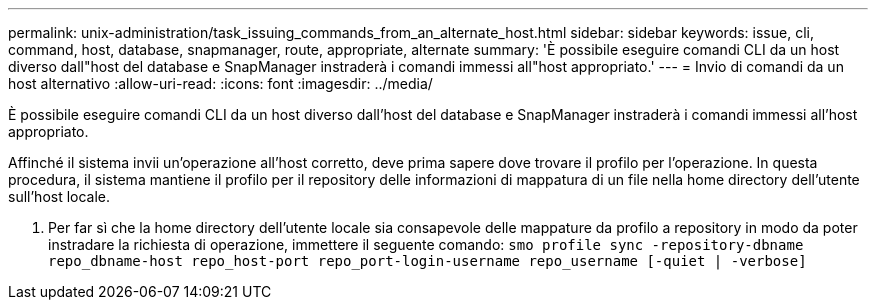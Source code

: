---
permalink: unix-administration/task_issuing_commands_from_an_alternate_host.html 
sidebar: sidebar 
keywords: issue, cli, command, host, database, snapmanager, route, appropriate, alternate 
summary: 'È possibile eseguire comandi CLI da un host diverso dall"host del database e SnapManager instraderà i comandi immessi all"host appropriato.' 
---
= Invio di comandi da un host alternativo
:allow-uri-read: 
:icons: font
:imagesdir: ../media/


[role="lead"]
È possibile eseguire comandi CLI da un host diverso dall'host del database e SnapManager instraderà i comandi immessi all'host appropriato.

Affinché il sistema invii un'operazione all'host corretto, deve prima sapere dove trovare il profilo per l'operazione. In questa procedura, il sistema mantiene il profilo per il repository delle informazioni di mappatura di un file nella home directory dell'utente sull'host locale.

. Per far sì che la home directory dell'utente locale sia consapevole delle mappature da profilo a repository in modo da poter instradare la richiesta di operazione, immettere il seguente comando:
`smo profile sync -repository-dbname repo_dbname-host repo_host-port repo_port-login-username repo_username [-quiet | -verbose]`

